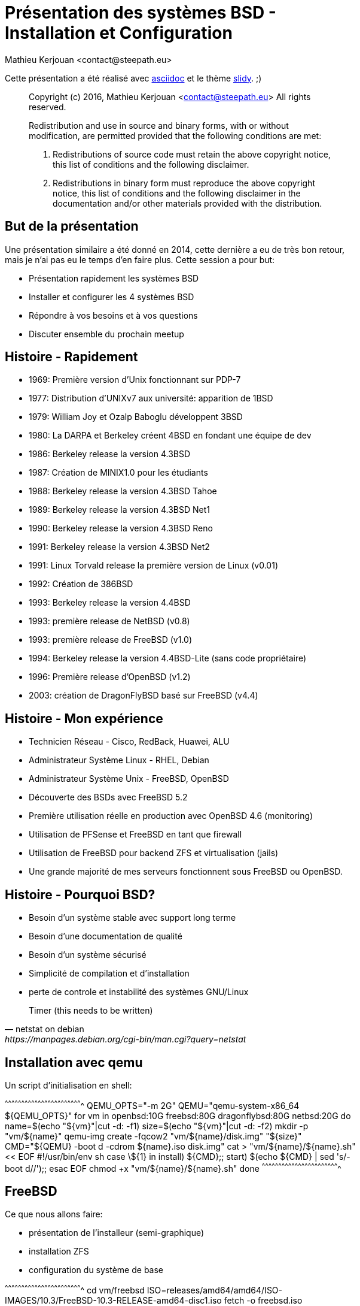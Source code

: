 = Présentation des systèmes BSD - Installation et Configuration
:author:    Mathieu Kerjouan <contact@steepath.eu>
:twitter:   https://twitter.com/niamtokik
:backend:   slidy
:max-width: 42em
:data-uri:
:icons:
:iconsdir: /usr/local/etc/asciidoc/images/icons
:images:
:imagesdir: ./img/
:duration: 120
:copyright: Mathieu Kerjouan <contact@steepath.eu>

//////////////////////////////////////////////////////////////////////
Copyright (c) 2016, Mathieu Kerjouan <contact@steepath.eu>
All rights reserved.

Redistribution and use in source and binary forms, with or without
modification, are permitted provided that the following conditions are
met:

1. Redistributions of source code must retain the above copyright
notice, this list of conditions and the following disclaimer.

2. Redistributions in binary form must reproduce the above copyright
notice, this list of conditions and the following disclaimer in the
documentation and/or other materials provided with the distribution.

THIS SOFTWARE IS PROVIDED BY THE COPYRIGHT HOLDERS AND CONTRIBUTORS
"AS IS" AND ANY EXPRESS OR IMPLIED WARRANTIES, INCLUDING, BUT NOT
LIMITED TO, THE IMPLIED WARRANTIES OF MERCHANTABILITY AND FITNESS FOR
A PARTICULAR PURPOSE ARE DISCLAIMED. IN NO EVENT SHALL THE COPYRIGHT
HOLDER OR CONTRIBUTORS BE LIABLE FOR ANY DIRECT, INDIRECT, INCIDENTAL,
SPECIAL, EXEMPLARY, OR CONSEQUENTIAL DAMAGES (INCLUDING, BUT NOT
LIMITED TO, PROCUREMENT OF SUBSTITUTE GOODS OR SERVICES; LOSS OF USE,
DATA, OR PROFITS; OR BUSINESS INTERRUPTION) HOWEVER CAUSED AND ON ANY
THEORY OF LIABILITY, WHETHER IN CONTRACT, STRICT LIABILITY, OR TORT
(INCLUDING NEGLIGENCE OR OTHERWISE) ARISING IN ANY WAY OUT OF THE USE
OF THIS SOFTWARE, EVEN IF ADVISED OF THE POSSIBILITY OF SUCH DAMAGE.
//////////////////////////////////////////////////////////////////////

Cette présentation a été réalisé avec
http://www.methods.co.nz/asciidoc/[asciidoc] et le thème
http://www.methods.co.nz/asciidoc/slidy.html[slidy]. ;)
______________________________________________________________________
Copyright (c) 2016, Mathieu Kerjouan <contact@steepath.eu>
All rights reserved.

Redistribution and use in source and binary forms, with or without
modification, are permitted provided that the following conditions are
met:

1. Redistributions of source code must retain the above copyright
notice, this list of conditions and the following disclaimer.

2. Redistributions in binary form must reproduce the above copyright
notice, this list of conditions and the following disclaimer in the
documentation and/or other materials provided with the distribution.
______________________________________________________________________


== But de la présentation

Une présentation similaire a été donné en 2014, cette dernière a eu de
très bon retour, mais je n'ai pas eu le temps d'en faire plus. Cette
session a pour but:

 * Présentation rapidement les systèmes BSD
 * Installer et configurer les 4 systèmes BSD
 * Répondre à vos besoins et à vos questions
 * Discuter ensemble du prochain meetup

== Histoire - Rapidement

 * 1969: Première version d'Unix fonctionnant sur PDP-7
 * 1977: Distribution d'UNIXv7 aux université: apparition de 1BSD
 * 1979: William Joy et Ozalp Baboglu développent 3BSD 
 * 1980: La DARPA et Berkeley créent 4BSD en fondant une équipe de dev
 * 1986: Berkeley release la version 4.3BSD
 * 1987: Création de MINIX1.0 pour les étudiants
 * 1988: Berkeley release la version 4.3BSD Tahoe
 * 1989: Berkeley release la version 4.3BSD Net1
 * 1990: Berkeley release la version 4.3BSD Reno
 * 1991: Berkeley release la version 4.3BSD Net2
 * 1991: Linux Torvald release la première version de Linux (v0.01)
 * 1992: Création de 386BSD
 * 1993: Berkeley release la version 4.4BSD
 * 1993: première release de NetBSD (v0.8)
 * 1993: première release de FreeBSD (v1.0)
 * 1994: Berkeley release la version 4.4BSD-Lite (sans code propriétaire)
 * 1996: Première release d'OpenBSD (v1.2)
 * 2003: création de DragonFlyBSD basé sur FreeBSD (v4.4)

== Histoire - Mon expérience

 * Technicien Réseau - Cisco, RedBack, Huawei, ALU
 * Administrateur Système Linux - RHEL, Debian
 * Administrateur Système Unix - FreeBSD, OpenBSD

----
----

 * Découverte des BSDs avec FreeBSD 5.2 
 * Première utilisation réelle en production avec OpenBSD 4.6 (monitoring)
 * Utilisation de PFSense et FreeBSD en tant que firewall
 * Utilisation de FreeBSD pour backend ZFS et virtualisation (jails)
 * Une grande majorité de mes serveurs fonctionnent sous FreeBSD ou OpenBSD.

== Histoire - Pourquoi BSD?

 * Besoin d'un système stable avec support long terme
 * Besoin d'une documentation de qualité
 * Besoin d'un système sécurisé
 * Simplicité de compilation et d'installation
 * perte de controle et instabilité des systèmes GNU/Linux

[quote, netstat on debian, https://manpages.debian.org/cgi-bin/man.cgi?query=netstat]
______________________________________________________________________
Timer
    (this needs to be written)
______________________________________________________________________


== Installation avec qemu

Un script d'initialisation en shell:

[sh]
^^^^^^^^^^^^^^^^^^^^^^^^^^^^^^^^^^^^^^^^^^^^^^^^^^^^^^^^^^^^^^^^^^^^^^
QEMU_OPTS="-m 2G"
QEMU="qemu-system-x86_64 ${QEMU_OPTS}"
for vm in openbsd:10G freebsd:80G dragonflybsd:80G netbsd:20G
do
  name=$(echo "${vm}"|cut -d: -f1)
  size=$(echo "${vm}"|cut -d: -f2)
  mkdir -p "vm/${name}"
  qemu-img create -fqcow2 "vm/${name}/disk.img" "${size}"
  CMD="${QEMU} -boot d -cdrom ${name}.iso disk.img"
  cat > "vm/${name}/${name}.sh" << EOF
#!/usr/bin/env sh
case \${1} in
  install) ${CMD};;
  start) $(echo ${CMD} | sed 's/-boot d//');;
esac
EOF
  chmod +x "vm/${name}/${name}.sh"
done
^^^^^^^^^^^^^^^^^^^^^^^^^^^^^^^^^^^^^^^^^^^^^^^^^^^^^^^^^^^^^^^^^^^^^^

== FreeBSD

Ce que nous allons faire:

 * présentation de l'installeur (semi-graphique)
 * installation ZFS
 * configuration du système de base

[sh]
^^^^^^^^^^^^^^^^^^^^^^^^^^^^^^^^^^^^^^^^^^^^^^^^^^^^^^^^^^^^^^^^^^^^^^
cd vm/freebsd
ISO=releases/amd64/amd64/ISO-IMAGES/10.3/FreeBSD-10.3-RELEASE-amd64-disc1.iso 
fetch -o freebsd.iso "http://10.83.116.1/FreeBSD/${ISO}"
./freebsd.sh
^^^^^^^^^^^^^^^^^^^^^^^^^^^^^^^^^^^^^^^^^^^^^^^^^^^^^^^^^^^^^^^^^^^^^^

______________________________________________________________________
The power to serve
______________________________________________________________________


== OpenBSD

Ce que nous allons faire:

 * présentation de l'installeur (texte)
 * installation FDE (Full Disk Encryption)
 * configuration du système de base

[sh]
^^^^^^^^^^^^^^^^^^^^^^^^^^^^^^^^^^^^^^^^^^^^^^^^^^^^^^^^^^^^^^^^^^^^^^
cd vm/openbsd
ISO=5.9/amd64/install59.iso
fetch -o openbsd.iso "http://10.83.116.1/OpenBSD/${ISO}"
./openbsd.sh
^^^^^^^^^^^^^^^^^^^^^^^^^^^^^^^^^^^^^^^^^^^^^^^^^^^^^^^^^^^^^^^^^^^^^^

______________________________________________________________________
Only two remote holes in the default install, in a heck of a long time!
______________________________________________________________________

== NetBSD

Ce que nous allons faire:

 * présentation de l'installeur (semi-graphique)
 * installation minimaliste
 * configuration du système de base

[sh]
^^^^^^^^^^^^^^^^^^^^^^^^^^^^^^^^^^^^^^^^^^^^^^^^^^^^^^^^^^^^^^^^^^^^^^
cd vm/netbsd
ISO=NetBSD-7.0/amd64/installation/cdrom/boot.iso
fetch -o netbsd.iso "http://10.83.116.1/NetBSD/${ISO}"
./netbsd.sh
^^^^^^^^^^^^^^^^^^^^^^^^^^^^^^^^^^^^^^^^^^^^^^^^^^^^^^^^^^^^^^^^^^^^^^

______________________________________________________________________
Of course it runs NetBSD
______________________________________________________________________

== DragonFlyBSD

Ce que nous allons faire:

 * présentation de l'installeur (semi-graphique)
 * installation hammer
 * configuration du système de base

[sh]
^^^^^^^^^^^^^^^^^^^^^^^^^^^^^^^^^^^^^^^^^^^^^^^^^^^^^^^^^^^^^^^^^^^^^^
cd vm/dragonflybsd
ISO=iso-images/dfly-x86_64-4.4.3_REL.iso.bz2
fetch "http://10.83.116.1/DragonFlyBSD/${ISO}"
bunzip2 ${ISO##*/}
mv dfly-x86_64-4.4.3_REL.iso dragonflybsd.iso
./dragonflybsd.sh
^^^^^^^^^^^^^^^^^^^^^^^^^^^^^^^^^^^^^^^^^^^^^^^^^^^^^^^^^^^^^^^^^^^^^^

______________________________________________________________________
The ultimate goal of the DragonFly project at its inception was to
provide native clustering support in the kernel.
______________________________________________________________________